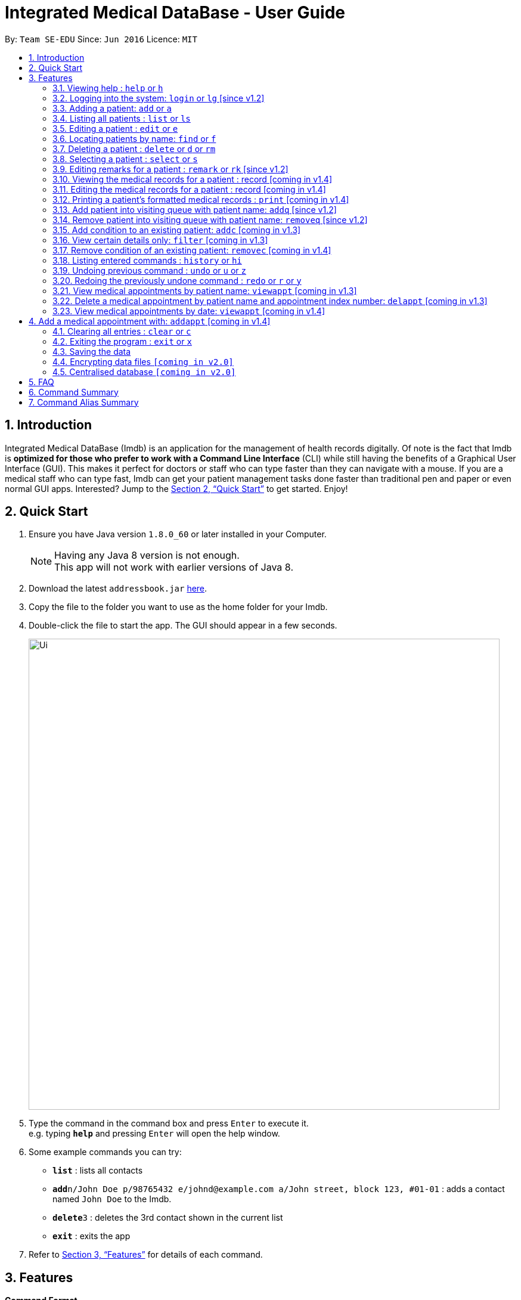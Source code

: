 = Integrated Medical DataBase - User Guide
:toc:
:toc-title:
:toc-placement: preamble
:sectnums:
:imagesDir: images
:stylesDir: stylesheets
:xrefstyle: full
:experimental:
ifdef::env-github[]
:tip-caption: :bulb:
:note-caption: :information_source:
endif::[]
:repoURL: https://github.com/se-edu/addressbook-level4

By: `Team SE-EDU`      Since: `Jun 2016`      Licence: `MIT`

== Introduction

Integrated Medical DataBase (Imdb) is an application for the management of health records digitally.
Of note is the fact that Imdb is *optimized for those who prefer to work with a Command Line Interface* (CLI)
while still having the benefits of a Graphical User Interface (GUI).
This makes it perfect for doctors or staff who can type faster than they can navigate with a mouse.
If you are a medical staff who can type fast, Imdb can get your patient management tasks done faster than traditional pen and paper or even normal GUI apps.
Interested? Jump to the <<Quick Start>> to get started. Enjoy!

== Quick Start

.  Ensure you have Java version `1.8.0_60` or later installed in your Computer.
+
[NOTE]
Having any Java 8 version is not enough. +
This app will not work with earlier versions of Java 8.
+
.  Download the latest `addressbook.jar` link:{repoURL}/releases[here].
.  Copy the file to the folder you want to use as the home folder for your Imdb.
.  Double-click the file to start the app. The GUI should appear in a few seconds.
+
image::Ui.png[width="790"]
+
.  Type the command in the command box and press kbd:[Enter] to execute it. +
e.g. typing *`help`* and pressing kbd:[Enter] will open the help window.
.  Some example commands you can try:

* *`list`* : lists all contacts
* **`add`**`n/John Doe p/98765432 e/johnd@example.com a/John street, block 123, #01-01` : adds a contact named `John Doe` to the Imdb.
* **`delete`**`3` : deletes the 3rd contact shown in the current list
* *`exit`* : exits the app

.  Refer to <<Features>> for details of each command.

[[Features]]
== Features

====
*Command Format*

* Words in `UPPER_CASE` are the parameters to be supplied by the user e.g. in `add n/NAME`, `NAME` is a parameter which can be used as `add n/John Doe`.
* Items in square brackets are optional e.g `n/NAME [c/CONDITION]` can be used as `n/John Doe c/peanuts` or as `n/John Doe`.
* Items with `…`​ after them can be used multiple times including zero times e.g. `[c/CONDITION]...` can be used as `{nbsp}` (i.e. 0 times), `c/peanuts`, `c/G6PD c/aspirin` etc.
* Parameters can be in any order e.g. if the command specifies `n/NAME p/PHONE_NUMBER`, `p/PHONE_NUMBER n/NAME` is also acceptable.
====

=== Viewing help : `help` or `h`

Format: `help` or `h`

=== Logging into the system: `login` or `lg` [since v1.2]

Logs the user into the Imdb, given a matching username and password.
Format: `login USERNAME PASSWORD` or `lg USERNAME PASSWORD`

=== Adding a patient: `add` or `a`

Adds a patient to the Imdb +
Format: `add n/NAME ic/NRIC p/PHONE_NUMBER e/EMAIL a/ADDRESS dob/DOB b/BLOOD TYPE [c/CONDITION]...` or
        `a n/NAME ic/NRIC p/PHONE_NUMBER e/EMAIL a/ADDRESS dob/DOB b/BLOOD TYPE [c/CONDITION]...`

[TIP]
A patient can have any number of conditions (including 0)

Examples:

* `add n/John Doe ic/S1234567A p/98765432 e/johnd@example.com a/John street, block 123, #01-01, dob/01/01/1991 b/A-`
* `a n/Betsy Crowe ic/NRIC c/peanuts e/betsycrowe@example.com a/Newgate Prison p/1234567 dob/12/12/1992 b/B+ c/aspirin`

=== Listing all patients : `list` or `ls`

Shows a list of all patients in the Imdb. +
Format: `list` or `ls`

=== Editing a patient : `edit` or `e`

Edits an existing patient in the Imdb. +
Format: `edit INDEX [n/NAME] [ic/NRIC] [p/PHONE] [e/EMAIL] [a/ADDRESS] [dob/DOB] [b/BLOOD TYPE][c/CONDITION]...` or
        `e INDEX [n/NAME] [ic/NRIC] [p/PHONE] [e/EMAIL] [a/ADDRESS] [dob/DOB] [b/BLOOD TYPE] [c/CONDITION]...`

****
* Edits the patient at the specified `INDEX`. The index refers to the index number shown in the last patient listing. The index *must be a positive integer* 1, 2, 3, ...
* At least one of the optional fields must be provided.
* Existing values will be updated to the input values.
* When editing conditions, the existing conditions of the patient will be removed i.e adding of conditions is not cumulative.
* You can remove all the patient's conditions by typing `c/` without specifying any conditions after it.
****

Examples:

* `edit 1 p/91234567 e/johndoe@example.com` +
Edits the phone number and email address of the 1st patient to be `91234567` and `johndoe@example.com` respectively.
* `e 2 n/Betsy Crower c/` +
Edits the name of the 2nd patient to be `Betsy Crower` and clears all existing conditions.

=== Locating patients by name: `find` or `f`

Finds patients whose names contain any of the given keywords. +
Format: `find KEYWORD [MORE_KEYWORDS]` or `f KEYWORD [MORE_KEYWORDS]`

****
* The search is case insensitive. e.g `hans` will match `Hans`
* The order of the keywords does not matter. e.g. `Hans Bo` will match `Bo Hans`
* Only the name is searched.
* Only full words will be matched e.g. `Han` will not match `Hans`
* Persons matching at least one keyword will be returned (i.e. `OR` search). e.g. `Hans Bo` will return `Hans Gruber`, `Bo Yang`
****

Examples:

* `find John` +
Returns `john` and `John Doe`
* `f Betsy Tim John` +
Returns any patient having names `Betsy`, `Tim`, or `John`

=== Deleting a patient : `delete` or `d` or `rm`

Deletes the specified patient from the Imdb. +
Format: `delete INDEX` or `d`

****
* Deletes the patient at the specified `INDEX`.
* The index refers to the index number shown in the most recent listing.
* The index *must be a positive integer* 1, 2, 3, ...
****

Examples:

* `list` +
`delete 2` +
Deletes the 2nd patient in the Imdb.
* `find Betsy` +
`d 1` +
Deletes the 1st patient in the results of the `find` command.

=== Selecting a patient : `select` or `s`

Selects the patient identified by the index number used in the last patient listing. +
Format: `select INDEX` or `s INDEX`

****
* Selects the patient and loads the Google search page the patient at the specified `INDEX`.
* The index refers to the index number shown in the most recent listing.
* The index *must be a positive integer* `1, 2, 3, ...`
****

Examples:

* `list` +
`select 2` +
Selects the 2nd patient in the Imdb.
* `find Betsy` +
`s 1` +
Selects the 1st patient in the results of the `find` command.

=== Editing remarks for a patient : `remark` or `rk` [since v1.2]

Edits the remark for a patient specified by the index number used in the last patient listing. +
Format: `remark INDEX r/[REMARK]` or `rk INDEX r/[REMARK]`

****
* Selects the patient at the specified `INDEX` and edits the remarks for that patient.
* The index refers to the index number shown in the most recent listing.
* The index *must be a positive integer* `1, 2, 3, ...`
****

Examples:

* `list` +
`remark 1 r/Likes to drink coffee.` +
Edits the remark for the first patient to Likes to drink coffee.
* `find Betsy` +
`remark 1 r/` +
Removes the remark for the first patient.

=== Viewing the medical records for a patient : record [coming in v1.4]

Views all the medical records for a patient specified by the index number used in the last patient listing. +
Format: record INDEX

**
* Selects the person at the specified `INDEX` and displays all the medical records for that patient.
* The index refers to the index number shown in the most recent listing.
* The index *must be a positive integer* `1, 2, 3, ...`
**

Examples:

* list +
record 1 +
Displays all the medical records for the first person in the result of the list command.

=== Editing the medical records for a patient : record [coming in v1.4]

Edits the medical records for a patient specified by the index number used in the last patient listing. +
Format: record INDEX d/[DATE] s/[SYMPTOMS] i/[ILLNESS] t/[TREATMENT] r/[REMARKS]

**
* Selects the person at the specified `INDEX` and edits the medical records for that patient.
* The index refers to the index number shown in the most recent listing.
* The index *must be a positive integer* `1, 2, 3, ...`
**

Examples:

* list +
record 1 d/19 March 2018 s/Runny nose, Headache i/Flu t/Zyrtec +
Edits the record for the first person to Date:19 March 2018 Symptoms:Runny nose, Headache
Illness:Flu Treatment:Zyrtec`.

=== Printing a patient's formatted medical records : `print` [coming in v1.4]

Formats and prints out a patient's medical records. +
Format: `print INDEX`

=== Add patient into visiting queue with patient name: `addq` [since v1.2]

Add patient into visiting queue (registration).
Format: `addq PATIENT_NAME` or `aq PATIENT_NAME`

Examples:

* `addq Betsy` +
Betsy will be added at the back of the visiting queue.

* `aq John` +
John will be added at the back of the visiting queue.

=== Remove patient into visiting queue with patient name: `removeq` [since v1.2]

Remove the first patient from the visiting queue (check-out).
Format: `removeq` or `rq`

Examples:

* `removeq Betsy` +
Betsy will be removed if she is the first patient in the queue.

* `rq John` +
John will be removed if he is the first patient in the queue.

=== Add condition to an existing patient: `addc` [coming in v1.3]

Adds a medical condition to an existing patient.
Format: `addc` or `ac`

Examples:

* `addc Betsy aspirin` +
Aspirin will be added to the list of conditions that Betsy has.

* `ac John asthma` +
Asthma will be added to the list of conditions that John has.

=== View certain details only: `filter` [coming in v1.3]

Switches between showing personal details only, medical information only.
Format: `filter` or `fil`

Examples:

* `filter Betsy p` +
Displays only the personal details of Betsy.

* `fil John m` +
Displays only the medical information of John.

=== Remove condition of an existing patient: `removec` [coming in v1.4]

Adds a medical condition to an existing patient.
Format: `removec` or `rc`

Examples:

* `removec Betsy aspirin` +
Aspirin will be removed from the list of conditions that Betsy has.

* `rc John asthma` +
Asthma will be removed from the list of conditions that John has.

=== Listing entered commands : `history` or `hi`

Lists all the commands that you have entered in reverse chronological order. +
Format: `history` or `hi`

[NOTE]
====
Pressing the kbd:[&uarr;] and kbd:[&darr;] arrows will display the previous and next input respectively in the command box.
====

// tag::undoredo[]
=== Undoing previous command : `undo` or `u` or `z`

Restores the Imdb to the state before the previous _undoable_ command was executed. +
Format: `undo` or `u`

[NOTE]
====
Undoable commands: those commands that modify the Imdb's content (`add`, `delete`, `edit` and `clear`).
====

Examples:

* `delete 1` +
`list` +
`undo` (reverses the `delete 1` command) +

* `select 1` +
`list` +
`u` +
The `undo` command fails as there are no undoable commands executed previously.

* `delete 1` +
`clear` +
`undo` (reverses the `clear` command) +
`undo` (reverses the `delete 1` command) +

=== Redoing the previously undone command : `redo` or `r` or `y`

Reverses the most recent `undo` command. +
Format: `redo` or `r`

Examples:

* `delete 1` +
`undo` (reverses the `delete 1` command) +
`redo` (reapplies the `delete 1` command) +

* `delete 1` +
`redo` +
The `redo` command fails as there are no `undo` commands executed previously.

* `delete 1` +
`clear` +
`undo` (reverses the `clear` command) +
`undo` (reverses the `delete 1` command) +
`r` (reapplies the `delete 1` command) +
`r` (reapplies the `clear` command) +
// end::undoredo[]

=== View medical appointments by patient name: `viewappt` [coming in v1.3]

Shows a list of medical appointments of the patient.
Format: `viewappt PATIENT_NAME` or `va PATIENT_NAME`

Examples:
* `viewappt Betsy` +
List of medical appointments made by Betsy.

* `va John` +
List of medical appointments made by John.

=== Delete a medical appointment by patient name and appointment index number: `delappt` [coming in v1.3]

Delete a medical appointment of the patient.
Format: `delappt PATIENT_NAME APPOINTMENT_INDEX_NO` or `da PATIENT_NAME APPOINTMENT_INDEX_NO`

Examples:
* `delappt Betsy 2` +
Delete a medical appointment of Betsy with index number 2.

* `da John 1` +
Delete a medical appointment of John with index number 1.

=== View medical appointments by date: `viewappt` [coming in v1.4]

Shows a list of medical appointments of a particular date.
Format: `viewappt DATE` or `va DATE`

Examples:
* `viewappt 19/3/2018` +
List of medical appointments on 19/3/2018.

* `va 23/3/2019` +
List of medical appointments on 23/3/2018.

== Add a medical appointment with: `addappt` [coming in v1.4]

Add a medical appointment with patient name, date, time.
Format: `addappt PATIENT_NAME DATE TIME` or `aa PATIENT_NAME DATE TIME`

Examples:
* `addappt Betsy 19/3/2018 1000` +
Add a medical appointment for Betsy on 19/3/2018 at 10am.

* `aa John 23/3/2019 1430` +
Add a medical appointment for John on 23/3/2018 at 2:30pm.

=== Clearing all entries : `clear` or `c`

Clears all entries from the Imdb. +
Format: `clear` or `c`

=== Exiting the program : `exit` or `x`

Exits the program. +
Format: `exit` or `x`

=== Saving the data

Imdb data are saved in the hard disk automatically after any command that changes the data. +
There is no need to save manually.

// tag::dataencryption[]
=== Encrypting data files `[coming in v2.0]`

Data encryption will be implemented in v2.0 to improve security and ensure confidentiality of patients' information.
// end::dataencryption[]

// tag::centraliseddatabase[]
=== Centralised database `[coming in v2.0]`

Imdb will be able to switch from standalone mode to server/client mode in v2.0 to centralise the database at the server in the main branch.
// end::centraliseddatabase[]

== FAQ

*Q*: How do I transfer my data to another Computer? +
*A*: Install the app in the other computer and overwrite the empty data file it creates with the file that contains the data of your previous Imdb folder.

== Command Summary

* *Add* `add n/NAME p/PHONE_NUMBER e/EMAIL a/ADDRESS [c/CONDITION]...` +
e.g. `add n/James Ho p/22224444 e/jamesho@example.com a/123, Clementi Rd, 1234665 c/peanuts c/aspirin`
* *Clear* : `clear`
* *Delete* : `delete INDEX` +
e.g. `delete 3`
* *Edit* : `edit INDEX [n/NAME] [p/PHONE_NUMBER] [e/EMAIL] [a/ADDRESS] [c/CONDITION]...` +
e.g. `edit 2 n/James Lee e/jameslee@example.com`
* *Find* : `find KEYWORD [MORE_KEYWORDS]` +
e.g. `find James Jake`
* *List* : `list`
* *Login* : `login USERNAME PASSWORD`
* *Help* : `help`
* *Select* : `select INDEX` +
e.g.`select 2`
* *Remark* : `remark INDEX r/[REMARK]` +
e.g.`remark 1 r/Likes to drink coffee.`
* *View Appointment* : `viewappt`
* *History* : `history`
* *Undo* : `undo`
* *Redo* : `redo`

== Command Alias Summary

* *Add* `a n/NAME p/PHONE_NUMBER e/EMAIL a/ADDRESS [c/CONDITION]...`
e.g. `add n/James Ho p/22224444 e/jamesho@example.com a/123, Clementi Rd, 1234665 c/peanuts c/aspirin`
* *Clear* : `c`
* *Delete* : `d INDEX` or `rm INDEX` +
e.g. `d 3`
* *Edit* : `e INDEX [n/NAME] [p/PHONE_NUMBER] [e/EMAIL] [a/ADDRESS] [c/CONDITION]...` +
e.g. `e 2 n/James Lee e/jameslee@example.com`
* *Find* : `f KEYWORD [MORE_KEYWORDS]` +
e.g. `f James Jake`
* *List* : `ls`
* *Login* : `lg USERNAME PASSWORD`
* *Help* : `h`
* *Select* : `s INDEX` +
e.g.`s 2`
* *Remark* : `rk INDEX r/[REMARK]` +
e.g.`rk 1 r/Likes to drink coffee.`
* *View Appointment* : `va`
* *History* : `hi`
* *Undo* : `u` or `z`
* *Redo* : `r` or `y`
